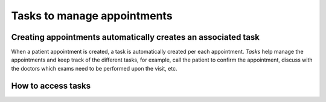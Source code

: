 Tasks to manage appointments
###############################

Creating appointments automatically creates an associated task
*******************************************************************

When a patient appointment is created, a task is automatically created per each appointment. *Tasks* help manage the appointments and keep track of the different tasks, for example, call the patient to confirm the appointment, discuss with the doctors which exams need to be performed upon the visit, etc.

How to access tasks
*************************
